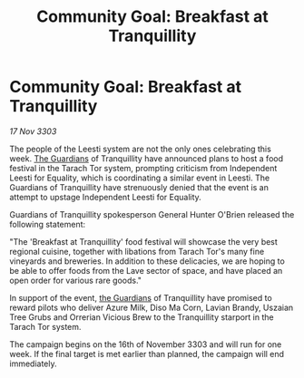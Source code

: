 :PROPERTIES:
:ID:       738f7d5a-dbd8-4ff1-9475-6a24af9d77e2
:END:
#+title: Community Goal: Breakfast at Tranquillity
#+filetags: :3303:galnet:

* Community Goal: Breakfast at Tranquillity

/17 Nov 3303/

The people of the Leesti system are not the only ones celebrating this week. [[id:f57cff55-3348-45ea-b76f-d0eaa3c68165][The Guardians]] of Tranquillity have announced plans to host a food festival in the Tarach Tor system, prompting criticism from Independent Leesti for Equality, which is coordinating a similar event in Leesti. The Guardians of Tranquillity have strenuously denied that the event is an attempt to upstage Independent Leesti for Equality. 

Guardians of Tranquillity spokesperson General Hunter O'Brien released the following statement: 

"The 'Breakfast at Tranquillity' food festival will showcase the very best regional cuisine, together with libations from Tarach Tor's many fine vineyards and breweries. In addition to these delicacies, we are hoping to be able to offer foods from the Lave sector of space, and have placed an open order for various rare goods." 

In support of the event, [[id:f57cff55-3348-45ea-b76f-d0eaa3c68165][the Guardians]] of Tranquillity have promised to reward pilots who deliver Azure Milk, Diso Ma Corn, Lavian Brandy, Uszaian Tree Grubs and Orrerian Vicious Brew to the Tranquillity starport in the Tarach Tor system. 

The campaign begins on the 16th of November 3303 and will run for one week. If the final target is met earlier than planned, the campaign will end immediately.
